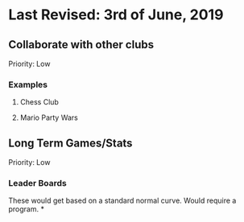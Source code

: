 * Last Revised: 3rd of June, 2019

** Collaborate with other clubs
Priority: Low
*** Examples
**** Chess Club
**** Mario Party Wars

** Long Term Games/Stats
Priority: Low
*** Leader Boards
These would get based on a standard normal curve.
Would require a program.
*
